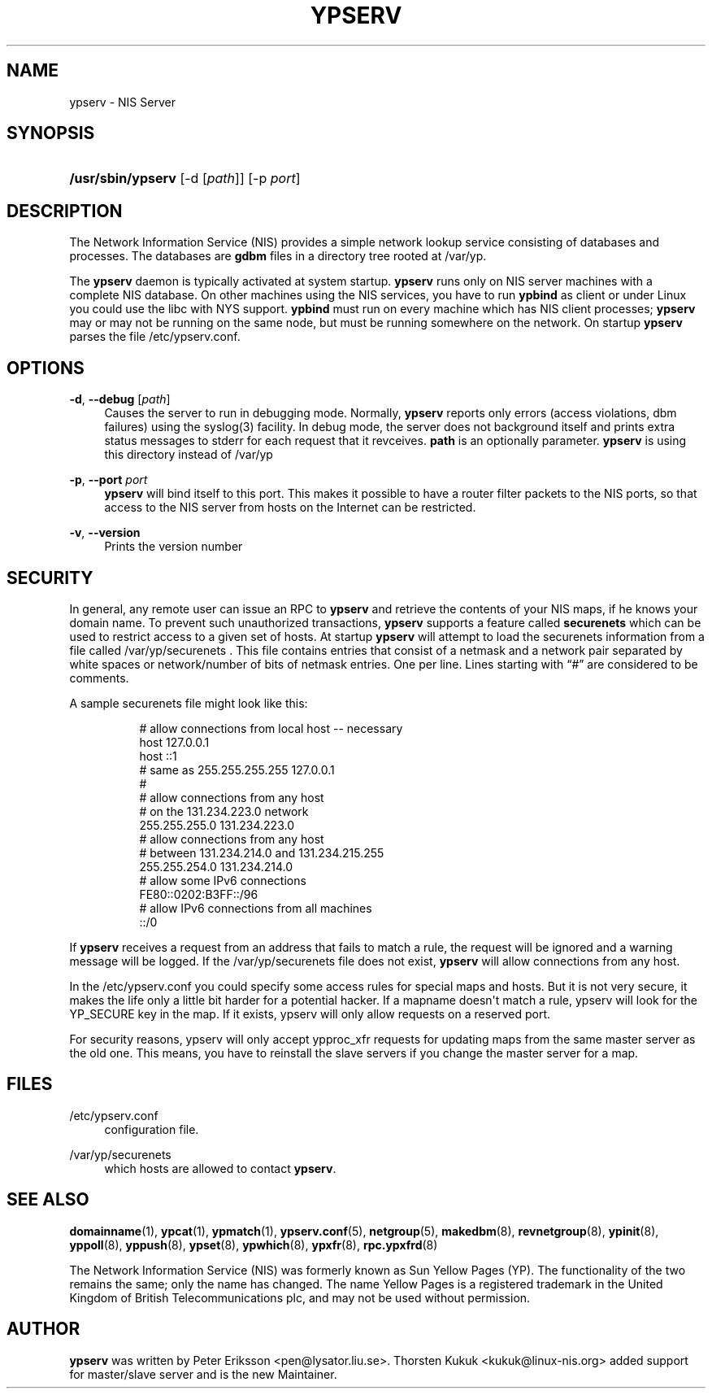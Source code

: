'\" t
.\"     Title: ypserv
.\"    Author: [see the "AUTHOR" section]
.\" Generator: DocBook XSL Stylesheets v1.78.1 <http://docbook.sf.net/>
.\"      Date: 02/15/2016
.\"    Manual: NIS Reference Manual
.\"    Source: NIS Reference Manual
.\"  Language: English
.\"
.TH "YPSERV" "8" "02/15/2016" "NIS Reference Manual" "NIS Reference Manual"
.\" -----------------------------------------------------------------
.\" * Define some portability stuff
.\" -----------------------------------------------------------------
.\" ~~~~~~~~~~~~~~~~~~~~~~~~~~~~~~~~~~~~~~~~~~~~~~~~~~~~~~~~~~~~~~~~~
.\" http://bugs.debian.org/507673
.\" http://lists.gnu.org/archive/html/groff/2009-02/msg00013.html
.\" ~~~~~~~~~~~~~~~~~~~~~~~~~~~~~~~~~~~~~~~~~~~~~~~~~~~~~~~~~~~~~~~~~
.ie \n(.g .ds Aq \(aq
.el       .ds Aq '
.\" -----------------------------------------------------------------
.\" * set default formatting
.\" -----------------------------------------------------------------
.\" disable hyphenation
.nh
.\" disable justification (adjust text to left margin only)
.ad l
.\" -----------------------------------------------------------------
.\" * MAIN CONTENT STARTS HERE *
.\" -----------------------------------------------------------------
.SH "NAME"
ypserv \- NIS Server
.SH "SYNOPSIS"
.HP \w'\fB/usr/sbin/ypserv\fR\ 'u
\fB/usr/sbin/ypserv\fR [\-d\ [\fIpath\fR]] [\-p\ \fIport\fR]
.SH "DESCRIPTION"
.PP
.\" ypserv: ypserv \(em NIS server process
.PP
The Network Information Service (NIS) provides a simple network lookup service consisting of databases and processes\&. The databases are
\fBgdbm\fR
files in a directory tree rooted at
/var/yp\&.
.PP
The
\fBypserv\fR
daemon is typically activated at system startup\&.
\fBypserv\fR
runs only on
NIS
server machines with a complete
NIS
database\&. On other machines using the
NIS
services, you have to run
\fBypbind\fR
as client or under Linux you could use the libc with
NYS
support\&.
\fBypbind\fR
must run on every machine which has
NIS
client processes;
\fBypserv\fR
may or may not be running on the same node, but must be running somewhere on the network\&. On startup
\fBypserv\fR
parses the file
/etc/ypserv\&.conf\&.
.SH "OPTIONS"
.PP
\fB\-d\fR, \fB\-\-debug \fR[\fIpath\fR]
.RS 4
Causes the server to run in debugging mode\&. Normally,
\fBypserv\fR
reports only errors (access violations, dbm failures) using the syslog(3) facility\&. In debug mode, the server does not background itself and prints extra status messages to stderr for each request that it revceives\&.
\fBpath\fR
is an optionally parameter\&.
\fBypserv\fR
is using this directory instead of /var/yp
.RE
.PP
\fB\-p\fR, \fB\-\-port\fR \fIport\fR
.RS 4
\fBypserv\fR
will bind itself to this port\&. This makes it possible to have a router filter packets to the NIS ports, so that access to the NIS server from hosts on the Internet can be restricted\&.
.RE
.PP
\fB\-v\fR, \fB\-\-version\fR
.RS 4
Prints the version number
.RE
.SH "SECURITY"
.PP
In general, any remote user can issue an RPC to
\fBypserv\fR
and retrieve the contents of your NIS maps, if he knows your domain name\&. To prevent such unauthorized transactions,
\fBypserv\fR
supports a feature called
\fBsecurenets\fR
which can be used to restrict access to a given set of hosts\&. At startup
\fBypserv\fR
will attempt to load the securenets information from a file called
/var/yp/securenets \&.
This file contains entries that consist of a netmask and a network pair separated by white spaces or network/number of bits of netmask entries\&. One per line\&. Lines starting with \(lq#\(rq are considered to be comments\&.
.PP
A sample securenets file might look like this:
.RS 4
.sp
.if n \{\
.RS 4
.\}
.nf
# allow connections from local host \-\- necessary
host 127\&.0\&.0\&.1
host ::1
# same as 255\&.255\&.255\&.255 127\&.0\&.0\&.1
#
# allow connections from any host
# on the 131\&.234\&.223\&.0 network
255\&.255\&.255\&.0   131\&.234\&.223\&.0
# allow connections from any host
# between 131\&.234\&.214\&.0 and 131\&.234\&.215\&.255
255\&.255\&.254\&.0   131\&.234\&.214\&.0
# allow some IPv6 connections
FE80::0202:B3FF::/96
# allow IPv6 connections from all machines
::/0
.fi
.if n \{\
.RE
.\}
.sp
.RE
.PP
If
\fBypserv\fR
receives a request from an address that fails to match a rule, the request will be ignored and a warning message will be logged\&. If the
/var/yp/securenets
file does not exist,
\fBypserv\fR
will allow connections from any host\&.
.PP
In the
/etc/ypserv\&.conf
you could specify some access rules for special maps and hosts\&. But it is not very secure, it makes the life only a little bit harder for a potential hacker\&. If a mapname doesn\*(Aqt match a rule, ypserv will look for the YP_SECURE key in the map\&. If it exists, ypserv will only allow requests on a reserved port\&.
.PP
For security reasons, ypserv will only accept ypproc_xfr requests for updating maps from the same master server as the old one\&. This means, you have to reinstall the slave servers if you change the master server for a map\&.
.SH "FILES"
.PP
/etc/ypserv\&.conf
.RS 4
configuration file\&.
.RE
.PP
/var/yp/securenets
.RS 4
which hosts are allowed to contact
\fBypserv\fR\&.
.RE
.SH "SEE ALSO"
.PP
\fBdomainname\fR(1),
\fBypcat\fR(1),
\fBypmatch\fR(1),
\fBypserv.conf\fR(5),
\fBnetgroup\fR(5),
\fBmakedbm\fR(8),
\fBrevnetgroup\fR(8),
\fBypinit\fR(8),
\fByppoll\fR(8),
\fByppush\fR(8),
\fBypset\fR(8),
\fBypwhich\fR(8),
\fBypxfr\fR(8),
\fBrpc.ypxfrd\fR(8)
.PP
The Network Information Service (NIS) was formerly known as Sun Yellow Pages (YP)\&. The functionality of the two remains the same; only the name has changed\&. The name Yellow Pages is a registered trademark in the United Kingdom of British Telecommunications plc, and may not be used without permission\&.
.SH "AUTHOR"
.PP
\fBypserv\fR
was written by Peter Eriksson <pen@lysator\&.liu\&.se>\&. Thorsten Kukuk <kukuk@linux\-nis\&.org> added support for master/slave server and is the new Maintainer\&.
